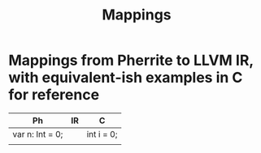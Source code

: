 #+TITLE: Mappings

* Mappings from Pherrite to LLVM IR, with equivalent-ish examples in C for reference
| Ph              | IR | C          |
|-----------------+----+------------|
| var n: Int = 0; |    | int i = 0; |
|                 |    |            |
